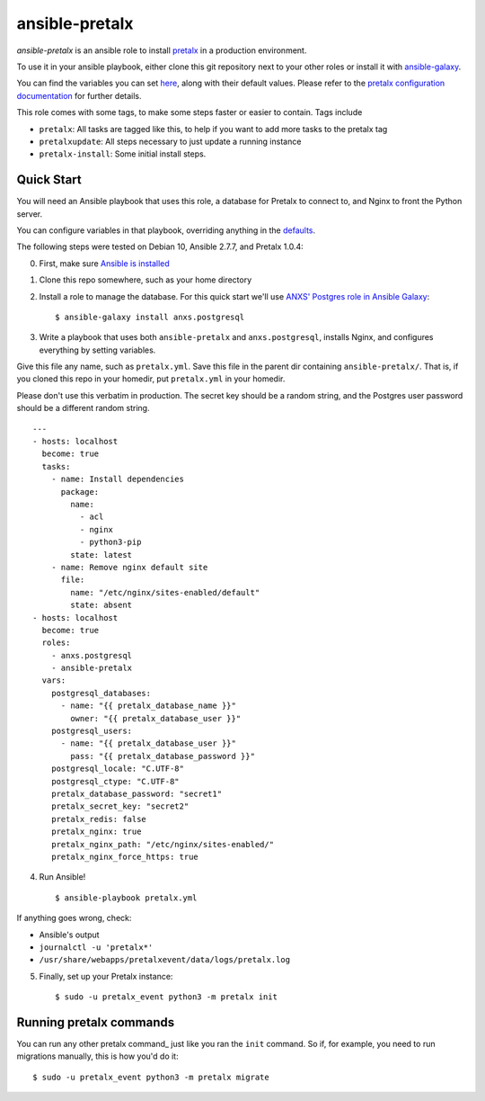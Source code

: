 ansible-pretalx
===============

.. image:: https://github.com/pretalx/ansible-pretalx/actions/workflows/lint.yml/badge.svg
   :target: https://github.com/pretalx/ansible-pretalx/actions/workflows/lint.yml

`ansible-pretalx` is an ansible role to install pretalx_ in a production environment.

To use it in your ansible playbook, either clone this git repository next to your other roles or install it with ansible-galaxy_.

You can find the variables you can set here_, along with their default values. Please refer
to the `pretalx configuration documentation`_ for further details.

This role comes with some tags, to make some steps faster or easier to contain. Tags include

- ``pretalx``: All tasks are tagged like this, to help if you want to add more tasks to the pretalx tag
- ``pretalxupdate``: All steps necessary to just update a running instance
- ``pretalx-install``: Some initial install steps.

.. _pretalx: https://pretalx.com
.. _ansible-galaxy: https://galaxy.ansible.com/
.. _here: https://github.com/pretalx/ansible-pretalx/blob/master/defaults/main.yml
.. _pretalx configuration documentation: https://docs.pretalx.org/en/latest/administrator/configure.html

Quick Start
-----------

You will need an Ansible playbook that uses this role, a database for Pretalx to connect to, and Nginx to front the Python server. 

You can configure variables in that playbook, overriding anything in the defaults_.

The following steps were tested on Debian 10, Ansible 2.7.7, and Pretalx 1.0.4:

0. First, make sure `Ansible is installed`_
1. Clone this repo somewhere, such as your home directory
2. Install a role to manage the database. For this quick start we'll use `ANXS' Postgres role in Ansible Galaxy`_::

    $ ansible-galaxy install anxs.postgresql

3. Write a playbook that uses both ``ansible-pretalx`` and ``anxs.postgresql``, installs Nginx, and configures everything by setting variables.

Give this file any name, such as ``pretalx.yml``. Save this file in the parent dir containing ``ansible-pretalx/``. That is, if you cloned this repo in your homedir, put ``pretalx.yml`` in your homedir. 

Please don't use this verbatim in production. The secret key should be a random string, and the Postgres user password should be a different random string. ::

    ---
    - hosts: localhost
      become: true
      tasks:
        - name: Install dependencies
          package:
            name: 
              - acl
              - nginx
              - python3-pip
            state: latest
        - name: Remove nginx default site
          file:
            name: "/etc/nginx/sites-enabled/default"
            state: absent
    - hosts: localhost
      become: true
      roles:
        - anxs.postgresql
        - ansible-pretalx
      vars:
        postgresql_databases:
          - name: "{{ pretalx_database_name }}"
            owner: "{{ pretalx_database_user }}"
        postgresql_users:
          - name: "{{ pretalx_database_user }}"
            pass: "{{ pretalx_database_password }}"
        postgresql_locale: "C.UTF-8"
        postgresql_ctype: "C.UTF-8"
        pretalx_database_password: "secret1"
        pretalx_secret_key: "secret2"
        pretalx_redis: false
        pretalx_nginx: true
        pretalx_nginx_path: "/etc/nginx/sites-enabled/"
        pretalx_nginx_force_https: true

4. Run Ansible! ::

    $ ansible-playbook pretalx.yml

If anything goes wrong, check:

* Ansible's output
* ``journalctl -u 'pretalx*'``
* ``/usr/share/webapps/pretalxevent/data/logs/pretalx.log``

5. Finally, set up your Pretalx instance::

   $ sudo -u pretalx_event python3 -m pretalx init

Running pretalx commands
------------------------

You can run any other pretalx command_ just like you ran the ``init`` command. So if,
for example, you need to run migrations manually, this is how you'd do it::
   
   $ sudo -u pretalx_event python3 -m pretalx migrate

.. _commands: https://docs.pretalx.org/administrator/commands.html
.. _defaults: https://github.com/pretalx/ansible-pretalx/blob/master/defaults/main.yml
.. _Ansible is installed: https://docs.ansible.com/ansible/latest/installation_guide/intro_installation.html
.. _ANXS' Postgres role in Ansible Galaxy: https://galaxy.ansible.com/ANXS/postgresql
